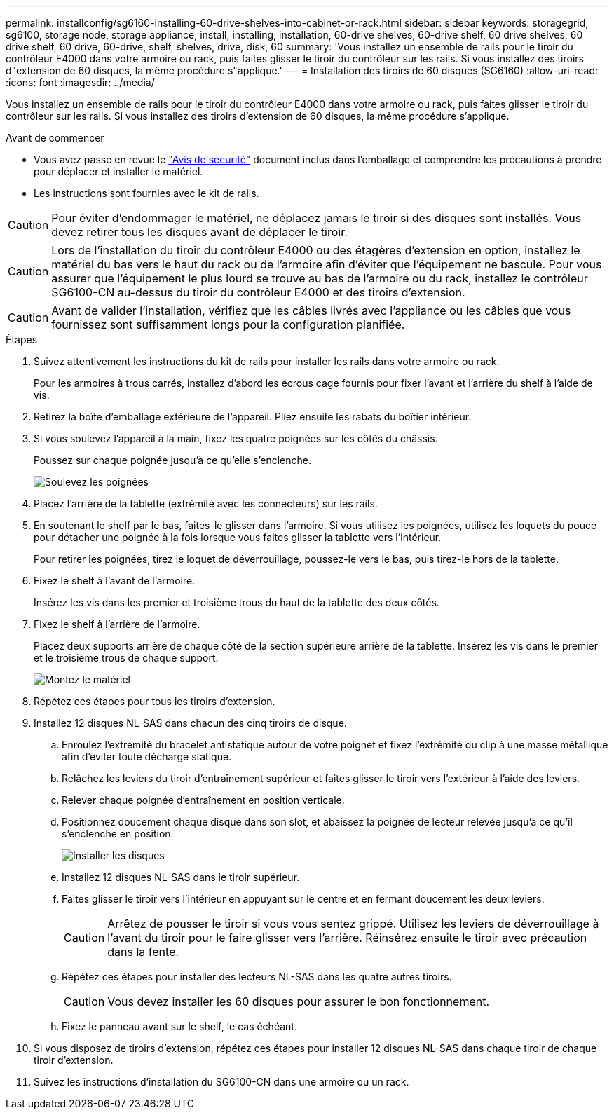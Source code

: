 ---
permalink: installconfig/sg6160-installing-60-drive-shelves-into-cabinet-or-rack.html 
sidebar: sidebar 
keywords: storagegrid, sg6100, storage node, storage appliance, install, installing, installation, 60-drive shelves, 60-drive shelf, 60 drive shelves, 60 drive shelf, 60 drive, 60-drive, shelf, shelves, drive, disk, 60 
summary: 'Vous installez un ensemble de rails pour le tiroir du contrôleur E4000 dans votre armoire ou rack, puis faites glisser le tiroir du contrôleur sur les rails. Si vous installez des tiroirs d"extension de 60 disques, la même procédure s"applique.' 
---
= Installation des tiroirs de 60 disques (SG6160)
:allow-uri-read: 
:icons: font
:imagesdir: ../media/


[role="lead"]
Vous installez un ensemble de rails pour le tiroir du contrôleur E4000 dans votre armoire ou rack, puis faites glisser le tiroir du contrôleur sur les rails. Si vous installez des tiroirs d'extension de 60 disques, la même procédure s'applique.

.Avant de commencer
* Vous avez passé en revue le https://library.netapp.com/ecm/ecm_download_file/ECMP12475945["Avis de sécurité"^] document inclus dans l'emballage et comprendre les précautions à prendre pour déplacer et installer le matériel.
* Les instructions sont fournies avec le kit de rails.



CAUTION: Pour éviter d'endommager le matériel, ne déplacez jamais le tiroir si des disques sont installés. Vous devez retirer tous les disques avant de déplacer le tiroir.


CAUTION: Lors de l'installation du tiroir du contrôleur E4000 ou des étagères d'extension en option, installez le matériel du bas vers le haut du rack ou de l'armoire afin d'éviter que l'équipement ne bascule. Pour vous assurer que l'équipement le plus lourd se trouve au bas de l'armoire ou du rack, installez le contrôleur SG6100-CN au-dessus du tiroir du contrôleur E4000 et des tiroirs d'extension.


CAUTION: Avant de valider l'installation, vérifiez que les câbles livrés avec l'appliance ou les câbles que vous fournissez sont suffisamment longs pour la configuration planifiée.

.Étapes
. Suivez attentivement les instructions du kit de rails pour installer les rails dans votre armoire ou rack.
+
Pour les armoires à trous carrés, installez d'abord les écrous cage fournis pour fixer l'avant et l'arrière du shelf à l'aide de vis.

. Retirez la boîte d'emballage extérieure de l'appareil. Pliez ensuite les rabats du boîtier intérieur.
. Si vous soulevez l'appareil à la main, fixez les quatre poignées sur les côtés du châssis.
+
Poussez sur chaque poignée jusqu'à ce qu'elle s'enclenche.

+
image::../media/lift_handles.gif[Soulevez les poignées]

. Placez l'arrière de la tablette (extrémité avec les connecteurs) sur les rails.
. En soutenant le shelf par le bas, faites-le glisser dans l'armoire. Si vous utilisez les poignées, utilisez les loquets du pouce pour détacher une poignée à la fois lorsque vous faites glisser la tablette vers l'intérieur.
+
Pour retirer les poignées, tirez le loquet de déverrouillage, poussez-le vers le bas, puis tirez-le hors de la tablette.

. Fixez le shelf à l'avant de l'armoire.
+
Insérez les vis dans les premier et troisième trous du haut de la tablette des deux côtés.

. Fixez le shelf à l'arrière de l'armoire.
+
Placez deux supports arrière de chaque côté de la section supérieure arrière de la tablette. Insérez les vis dans le premier et le troisième trous de chaque support.

+
image::../media/mount_hardware.gif[Montez le matériel]

. Répétez ces étapes pour tous les tiroirs d'extension.
. Installez 12 disques NL-SAS dans chacun des cinq tiroirs de disque.
+
.. Enroulez l'extrémité du bracelet antistatique autour de votre poignet et fixez l'extrémité du clip à une masse métallique afin d'éviter toute décharge statique.
.. Relâchez les leviers du tiroir d'entraînement supérieur et faites glisser le tiroir vers l'extérieur à l'aide des leviers.
.. Relever chaque poignée d'entraînement en position verticale.
.. Positionnez doucement chaque disque dans son slot, et abaissez la poignée de lecteur relevée jusqu'à ce qu'il s'enclenche en position.
+
image::../media/install_drives_in_e2860.gif[Installer les disques]

.. Installez 12 disques NL-SAS dans le tiroir supérieur.
.. Faites glisser le tiroir vers l'intérieur en appuyant sur le centre et en fermant doucement les deux leviers.
+

CAUTION: Arrêtez de pousser le tiroir si vous vous sentez grippé. Utilisez les leviers de déverrouillage à l'avant du tiroir pour le faire glisser vers l'arrière. Réinsérez ensuite le tiroir avec précaution dans la fente.

.. Répétez ces étapes pour installer des lecteurs NL-SAS dans les quatre autres tiroirs.
+

CAUTION: Vous devez installer les 60 disques pour assurer le bon fonctionnement.

.. Fixez le panneau avant sur le shelf, le cas échéant.


. Si vous disposez de tiroirs d'extension, répétez ces étapes pour installer 12 disques NL-SAS dans chaque tiroir de chaque tiroir d'extension.
. Suivez les instructions d'installation du SG6100-CN dans une armoire ou un rack.

